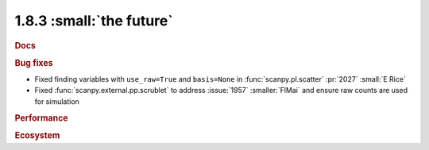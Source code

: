 1.8.3 :small:`the future`
~~~~~~~~~~~~~~~~~~~~~~~~~

.. rubric:: Docs

.. rubric:: Bug fixes

- Fixed finding variables with ``use_raw=True`` and ``basis=None`` in
  :func:`scanpy.pl.scatter` :pr:`2027` :small:`E Rice`
- Fixed :func:`scanpy.external.pp.scrublet` to address :issue:`1957`
  :smaller:`FlMai` and ensure raw counts are used for simulation

.. rubric:: Performance

.. rubric:: Ecosystem
